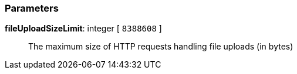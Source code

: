 === Parameters

*fileUploadSizeLimit*: integer [ `+8388608+` ]::
  The maximum size of HTTP requests handling file uploads (in bytes)


